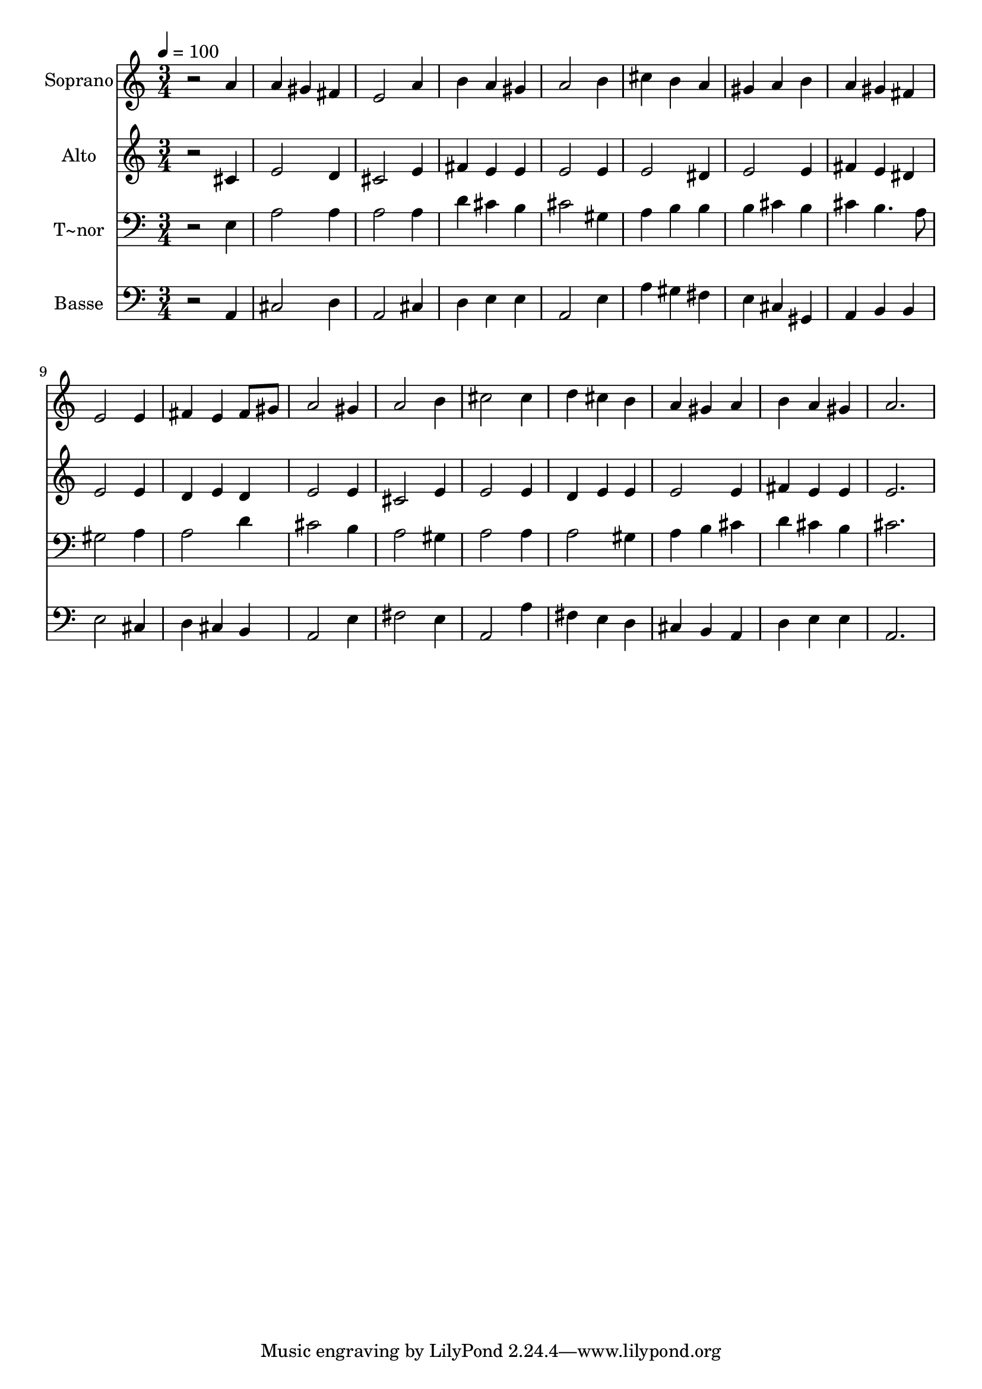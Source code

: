 % Lily was here -- automatically converted by /usr/bin/midi2ly from 188.mid
\version "2.14.0"

\layout {
  \context {
    \Voice
    \remove "Note_heads_engraver"
    \consists "Completion_heads_engraver"
    \remove "Rest_engraver"
    \consists "Completion_rest_engraver"
  }
}

trackAchannelA = {
  
  \time 3/4 
  
  \tempo 4 = 100 
  
}

trackA = <<
  \context Voice = voiceA \trackAchannelA
>>


trackBchannelA = {
  
  \set Staff.instrumentName = "Soprano"
  
}

trackBchannelB = \relative c {
  r2 a''4 
  | % 2
  a gis fis 
  | % 3
  e2 a4 
  | % 4
  b a gis 
  | % 5
  a2 b4 
  | % 6
  cis b a 
  | % 7
  gis a b 
  | % 8
  a gis fis 
  | % 9
  e2 e4 
  | % 10
  fis e fis8 gis 
  | % 11
  a2 gis4 
  | % 12
  a2 b4 
  | % 13
  cis2 cis4 
  | % 14
  d cis b 
  | % 15
  a gis a 
  | % 16
  b a gis 
  | % 17
  a2. 
  | % 18
  
}

trackB = <<
  \context Voice = voiceA \trackBchannelA
  \context Voice = voiceB \trackBchannelB
>>


trackCchannelA = {
  
  \set Staff.instrumentName = "Alto"
  
}

trackCchannelC = \relative c {
  r2 cis'4 
  | % 2
  e2 d4 
  | % 3
  cis2 e4 
  | % 4
  fis e e 
  | % 5
  e2 e4 
  | % 6
  e2 dis4 
  | % 7
  e2 e4 
  | % 8
  fis e dis 
  | % 9
  e2 e4 
  | % 10
  d e d 
  | % 11
  e2 e4 
  | % 12
  cis2 e4 
  | % 13
  e2 e4 
  | % 14
  d e e 
  | % 15
  e2 e4 
  | % 16
  fis e e 
  | % 17
  e2. 
  | % 18
  
}

trackC = <<
  \context Voice = voiceA \trackCchannelA
  \context Voice = voiceB \trackCchannelC
>>


trackDchannelA = {
  
  \set Staff.instrumentName = "T~nor"
  
}

trackDchannelC = \relative c {
  r2 e4 
  | % 2
  a2 a4 
  | % 3
  a2 a4 
  | % 4
  d cis b 
  | % 5
  cis2 gis4 
  | % 6
  a b b 
  | % 7
  b cis b 
  | % 8
  cis b4. a8 
  | % 9
  gis2 a4 
  | % 10
  a2 d4 
  | % 11
  cis2 b4 
  | % 12
  a2 gis4 
  | % 13
  a2 a4 
  | % 14
  a2 gis4 
  | % 15
  a b cis 
  | % 16
  d cis b 
  | % 17
  cis2. 
  | % 18
  
}

trackD = <<

  \clef bass
  
  \context Voice = voiceA \trackDchannelA
  \context Voice = voiceB \trackDchannelC
>>


trackEchannelA = {
  
  \set Staff.instrumentName = "Basse"
  
}

trackEchannelC = \relative c {
  r2 a4 
  | % 2
  cis2 d4 
  | % 3
  a2 cis4 
  | % 4
  d e e 
  | % 5
  a,2 e'4 
  | % 6
  a gis fis 
  | % 7
  e cis gis 
  | % 8
  a b b 
  | % 9
  e2 cis4 
  | % 10
  d cis b 
  | % 11
  a2 e'4 
  | % 12
  fis2 e4 
  | % 13
  a,2 a'4 
  | % 14
  fis e d 
  | % 15
  cis b a 
  | % 16
  d e e 
  | % 17
  a,2. 
  | % 18
  
}

trackE = <<

  \clef bass
  
  \context Voice = voiceA \trackEchannelA
  \context Voice = voiceB \trackEchannelC
>>


\score {
  <<
    \context Staff=trackB \trackA
    \context Staff=trackB \trackB
    \context Staff=trackC \trackA
    \context Staff=trackC \trackC
    \context Staff=trackD \trackA
    \context Staff=trackD \trackD
    \context Staff=trackE \trackA
    \context Staff=trackE \trackE
  >>
  \layout {}
  \midi {}
}
